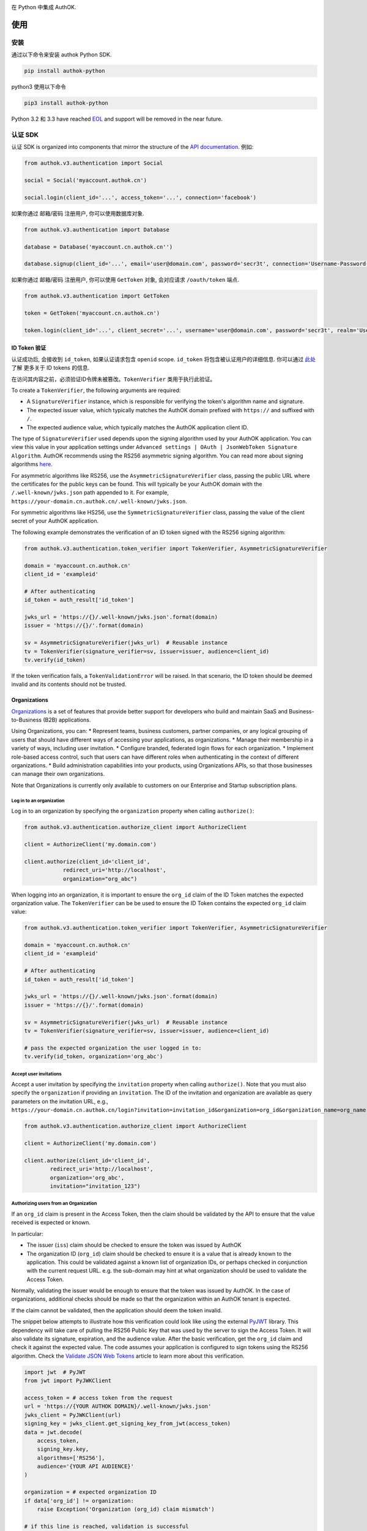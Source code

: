 |pypi| |build| |coverage| |license|

在 Python 中集成 AuthOK.

=====
使用
=====

************
安装
************

通过以下命令来安装 authok Python SDK.

.. code-block:: python

    pip install authok-python

python3 使用以下命令

.. code-block:: python

    pip3 install authok-python

Python 3.2 和 3.3 have reached `EOL <https://en.wikipedia.org/wiki/CPython#Version_history>`__ and support will be removed in the near future.

******************
认证 SDK
******************

认证 SDK is organized into components that mirror the structure of the
`API documentation <https://docs.authok.cn/auth-api>`__.
例如:

.. code-block:: python

    from authok.v3.authentication import Social

    social = Social('myaccount.authok.cn')

    social.login(client_id='...', access_token='...', connection='facebook')


如果你通过 邮箱/密码 注册用户, 你可以使用数据库对象.

.. code-block:: python

    from authok.v3.authentication import Database

    database = Database('myaccount.cn.authok.cn'')

    database.signup(client_id='...', email='user@domain.com', password='secr3t', connection='Username-Password-Authentication')


如果你通过 邮箱/密码 注册用户, 你可以使用 ``GetToken`` 对象, 会对应请求 ``/oauth/token`` 端点.

.. code-block:: python

    from authok.v3.authentication import GetToken

    token = GetToken('myaccount.cn.authok.cn')

    token.login(client_id='...', client_secret='...', username='user@domain.com', password='secr3t', realm='Username-Password-Authentication')


ID Token 验证
-------------------

认证成功后, 会接收到 ``id_token``, 如果认证请求包含 ``openid`` scope. ``id_token`` 将包含被认证用户的详细信息. 你可以通过 `此处 <https://docs.authok.cn/tokens/concepts/id-tokens>`__ 了解 更多关于 ID tokens 的信息.

在访问其内容之前，必须验证ID令牌未被篡改。``TokenVerifier`` 类用于执行此验证。

To create a ``TokenVerifier``, the following arguments are required:

- A ``SignatureVerifier`` instance, which is responsible for verifying the token's algorithm name and signature.
- The expected issuer value, which typically matches the AuthOK domain prefixed with ``https://`` and suffixed with ``/``.
- The expected audience value, which typically matches the AuthOK application client ID.

The type of ``SignatureVerifier`` used depends upon the signing algorithm used by your AuthOK application. You can view this value in your application settings under ``Advanced settings | OAuth | JsonWebToken Signature Algorithm``. AuthOK recommends using the RS256 asymmetric signing algorithm. You can read more about signing algorithms `here <https://docs.authok.cn/tokens/signing-algorithms>`__.

For asymmetric algorithms like RS256, use the ``AsymmetricSignatureVerifier`` class, passing
the public URL where the certificates for the public keys can be found. This will typically be your AuthOK domain with the ``/.well-known/jwks.json`` path appended to it. For example, ``https://your-domain.cn.authok.cn/.well-known/jwks.json``.

For symmetric algorithms like HS256, use the ``SymmetricSignatureVerifier`` class, passing the value of the client secret of your AuthOK application.

The following example demonstrates the verification of an ID token signed with the RS256 signing algorithm:

.. code-block:: python

    from authok.v3.authentication.token_verifier import TokenVerifier, AsymmetricSignatureVerifier

    domain = 'myaccount.cn.authok.cn'
    client_id = 'exampleid'

    # After authenticating
    id_token = auth_result['id_token']

    jwks_url = 'https://{}/.well-known/jwks.json'.format(domain)
    issuer = 'https://{}/'.format(domain)

    sv = AsymmetricSignatureVerifier(jwks_url)  # Reusable instance
    tv = TokenVerifier(signature_verifier=sv, issuer=issuer, audience=client_id)
    tv.verify(id_token)

If the token verification fails, a ``TokenValidationError`` will be raised. In that scenario, the ID token should be deemed invalid and its contents should not be trusted.


Organizations
-------------

`Organizations <https://docs.authok.cn/organizations>`__ is a set of features that provide better support for developers who build and maintain SaaS and Business-to-Business (B2B) applications.

Using Organizations, you can:
* Represent teams, business customers, partner companies, or any logical grouping of users that should have different ways of accessing your applications, as organizations.
* Manage their membership in a variety of ways, including user invitation.
* Configure branded, federated login flows for each organization.
* Implement role-based access control, such that users can have different roles when authenticating in the context of different organizations.
* Build administration capabilities into your products, using Organizations APIs, so that those businesses can manage their own organizations.

Note that Organizations is currently only available to customers on our Enterprise and Startup subscription plans.


Log in to an organization
^^^^^^^^^^^^^^^^^^^^^^^^^

Log in to an organization by specifying the ``organization`` property when calling ``authorize()``:

.. code-block:: python

    from authok.v3.authentication.authorize_client import AuthorizeClient

    client = AuthorizeClient('my.domain.com')

    client.authorize(client_id='client_id',
                redirect_uri='http://localhost',
                organization="org_abc")

When logging into an organization, it is important to ensure the ``org_id`` claim of the ID Token matches the expected organization value. The ``TokenVerifier`` can be be used to ensure the ID Token contains the expected ``org_id`` claim value:

.. code-block:: python

    from authok.v3.authentication.token_verifier import TokenVerifier, AsymmetricSignatureVerifier

    domain = 'myaccount.cn.authok.cn'
    client_id = 'exampleid'

    # After authenticating
    id_token = auth_result['id_token']

    jwks_url = 'https://{}/.well-known/jwks.json'.format(domain)
    issuer = 'https://{}/'.format(domain)

    sv = AsymmetricSignatureVerifier(jwks_url)  # Reusable instance
    tv = TokenVerifier(signature_verifier=sv, issuer=issuer, audience=client_id)

    # pass the expected organization the user logged in to:
    tv.verify(id_token, organization='org_abc')


Accept user invitations
^^^^^^^^^^^^^^^^^^^^^^^

Accept a user invitation by specifying the ``invitation`` property when calling ``authorize()``. Note that you must also specify the ``organization`` if providing an ``invitation``.
The ID of the invitation and organization are available as query parameters on the invitation URL, e.g., ``https://your-domain.cn.authok.cn/login?invitation=invitation_id&organization=org_id&organization_name=org_name``

.. code-block:: python

    from authok.v3.authentication.authorize_client import AuthorizeClient

    client = AuthorizeClient('my.domain.com')

    client.authorize(client_id='client_id',
            redirect_uri='http://localhost',
            organization='org_abc',
            invitation="invitation_123")


Authorizing users from an Organization
^^^^^^^^^^^^^^^^^^^^^^^^^^^^^^^^^^^^^^

If an ``org_id`` claim is present in the Access Token, then the claim should be validated by the API to ensure that the value received is expected or known.

In particular:

- The issuer (``iss``) claim should be checked to ensure the token was issued by AuthOK
- The organization ID (``org_id``) claim should be checked to ensure it is a value that is already known to the application. This could be validated against a known list of organization IDs, or perhaps checked in conjunction with the current request URL. e.g. the sub-domain may hint at what organization should be used to validate the Access Token.

Normally, validating the issuer would be enough to ensure that the token was issued by AuthOK. In the case of organizations, additional checks should be made so that the organization within an AuthOK tenant is expected.

If the claim cannot be validated, then the application should deem the token invalid.

The snippet below attempts to illustrate how this verification could look like using the external `PyJWT <https://pyjwt.readthedocs.io/en/latest/usage.html#encoding-decoding-tokens-with-rs256-rsa>`__ library. This dependency will take care of pulling the RS256 Public Key that was used by the server to sign the Access Token. It will also validate its signature, expiration, and the audience value. After the basic verification, get the ``org_id`` claim and check it against the expected value. The code assumes your application is configured to sign tokens using the RS256 algorithm. Check the `Validate JSON Web Tokens <https://docs.authok.cn/tokens/json-web-tokens/validate-json-web-tokens>`__ article to learn more about this verification.

.. code-block:: python

    import jwt  # PyJWT
    from jwt import PyJWKClient

    access_token = # access token from the request
    url = 'https://{YOUR AUTHOK DOMAIN}/.well-known/jwks.json'
    jwks_client = PyJWKClient(url)
    signing_key = jwks_client.get_signing_key_from_jwt(access_token)
    data = jwt.decode(
        access_token,
        signing_key.key,
        algorithms=['RS256'],
        audience='{YOUR API AUDIENCE}'
    )

    organization = # expected organization ID
    if data['org_id'] != organization:
        raise Exception('Organization (org_id) claim mismatch')

    # if this line is reached, validation is successful


**************
管理 SDK
**************

To use the management library you will need to instantiate an AuthOK object with a domain and a `Management API v1 token <https://docs.authok.cn/api/management/v1/tokens>`__. Please note that these token last 24 hours, so if you need it constantly you should ask for it programmatically using the client credentials grant with a `non interactive client <https://docs.authok.cn/api/management/v1/tokens#1-create-and-authorize-a-client>`__ authorized to access the API. For example:

.. code-block:: python

    from authok.v3.authentication import GetToken

    domain = 'myaccount.cn.authok.cn'
    non_interactive_client_id = 'exampleid'
    non_interactive_client_secret = 'examplesecret'

    get_token = GetToken(domain)
    token = get_token.client_credentials(non_interactive_client_id,
        non_interactive_client_secret, 'https://{}/api/v1/'.format(domain))
    mgmt_api_token = token['access_token']


Then use the token you've obtained as follows:

.. code-block:: python

    from authok.v3.management import AuthOK

    domain = 'myaccount.cn.authok.cn'
    mgmt_api_token = 'MGMT_API_TOKEN'

    authok = AuthOK(domain, mgmt_api_token)

The ``AuthOK()`` object is now ready to take orders!
Let's see how we can use this to get all available connections.
(this action requires the token to have the following scope: ``read:connections``)

.. code-block:: python

    authok.connections.all()

Which will yield a list of connections similar to this:

.. code-block:: python

    [
        {
            'enabled_clients': [u'rOsnWgtw23nje2QCDuDJNVpxlsCylSLE'],
            'id': u'con_ErZf9LpXQDE0cNBr',
            'name': u'Amazon-Connection',
            'options': {u'profile': True, u'scope': [u'profile']},
            'strategy': u'amazon'
        },
        {
            'enabled_clients': [u'rOsnWgtw23nje2QCDuDJNVpxlsCylSLE'],
            'id': u'con_i8qF5DPiZ3FdadwJ',
            'name': u'Username-Password-Authentication',
            'options': {u'brute_force_protection': True},
            'strategy': u'authok'
        }
    ]

Modifying an existing connection is equally as easy. Let's change the name
of connection ``'con_ErZf9LpXQDE0cNBr'``.
(The token will need scope: ``update:connections`` to make this one work)

.. code-block:: python

    authok.connections.update('con_ErZf9LpXQDE0cNBr', {'name': 'MyNewName'})

That's it! Using the ``get`` method of the connections endpoint we can verify
that the rename actually happened.

.. code-block:: python

    modified_connection = authok.connections.get('con_ErZf9LpXQDE0cNBr')

Which returns something like this

.. code-block:: python

    {
        'enabled_clients': [u'rOsnWgtw23nje2QCDuDJNVpxlsCylSLE'],
        'id': u'con_ErZf9LpXQDE0cNBr',
        'name': u'MyNewName',
        'options': {u'profile': True, u'scope': [u'profile']},
        'strategy': u'amazon'
    }

成功!

All endpoints follow a similar structure to ``connections``, and try to follow as
closely as possible the `API documentation <https://docs.authok.cn/api/v1>`__.

==============
错误处理
==============

When consuming methods from the API clients, the requests could fail for a number of reasons:
- Invalid data sent as part of the request: An ``AuthOKError` is raised with the error code and description.
- Global or Client Rate Limit reached: A ``RateLimitError`` is raised and the time at which the limit
resets is exposed in the ``reset_at`` property. When the header is unset, this value will be ``-1``.
- Network timeouts: Adjustable by passing a ``timeout`` argument to the client. See the `rate limit docs <https://docs.authok.cn/policies/rate-limits>`__ for details.


==============
支持的 API
==============

************************
认证端点
************************

- API 授权 - 授权码 (``authentication.AuthorizeClient``)
- 数据库 ( ``authentication.Database`` )
- Delegated ( ``authentication.Delegated`` )
- 企业 ( ``authentication.Enterprise`` )
- API 授权 - Get Token ( ``authentication.GetToken``)
- 免密登录 ( ``authentication.Passwordless`` )
- 撤销令牌 ( ``authentication.RevokeToken`` )
- 社会化 ( ``authentication.Social`` )
- 用户 ( ``authentication.Users`` )


********************
管理端点
********************

- Actions() (``AuthOK().actions``)
- AttackProtection() (``AuthOK().attack_protection``)
- Blacklists() ( ``AuthOK().blacklists`` )
- ClientGrants() ( ``AuthOK().client_grants`` )
- Clients() ( ``AuthOK().clients`` )
- Connections() ( ``AuthOK().connections`` )
- CustomDomains() ( ``AuthOK().custom_domains`` )
- DeviceCredentials() ( ``AuthOK().device_credentials`` )
- EmailTemplates() ( ``AuthOK().email_templates`` )
- Emails() ( ``AuthOK().emails`` )
- Grants() ( ``AuthOK().grants`` )
- Guardian() ( ``AuthOK().guardian`` )
- Hooks() ( ``AuthOK().hooks`` )
- Jobs() ( ``AuthOK().jobs`` )
- LogStreams() ( ``AuthOK().log_streams`` )
- Logs() ( ``AuthOK().logs`` )
- Organizations() ( ``AuthOK().organizations`` )
- Prompts() ( ``AuthOK().prompts`` )
- ResourceServers() (``AuthOK().resource_servers`` )
- Roles() ( ``AuthOK().roles`` )
- RulesConfigs() ( ``AuthOK().rules_configs`` )
- Rules() ( ``AuthOK().rules`` )
- Stats() ( ``AuthOK().stats`` )
- Tenants() ( ``AuthOK().tenants`` )
- Tickets() ( ``AuthOK().tickets`` )
- UserBlocks() (``AuthOK().user_blocks`` )
- UsersByEmail() ( ``AuthOK().users_by_email`` )
- Users() ( ``AuthOK().users`` )

=====
关于我们
=====

******
作者
******

`AuthOK`_

**********
变更日志
**********

Please see `CHANGELOG.md <https://github.com/authok/authok-python/blob/master/CHANGELOG.md>`__.

***************
问题报告
***************

If you have found a bug or if you have a feature request, please report them at this repository issues section.
Please do not report security vulnerabilities on the public GitHub issue tracker.
The `Responsible Disclosure Program <https://authok.cn/whitehat>`__ details the procedure for disclosing security issues.

**************
什么是 AuthOK?
**************

AuthOK 可以帮助您:

* Add authentication with `multiple authentication sources <https://docs.authok.cn/identityproviders>`__,
  either social like **Google, Facebook, Microsoft Account, LinkedIn, GitHub, Twitter, Box, Salesforce, among others**,
  or enterprise identity systems like **Windows Azure AD, Google Apps, Active Directory, ADFS or any SAML Identity Provider**.
* Add authentication through more traditional `username/password databases <https://docs.authok.cn/connections/database/mysql>`__.
* Add support for `linking different user accounts <https://docs.authok.cn/link-accounts>`__ with the same user.
* Support for generating signed `JSON Web Tokens <https://docs.authok.cn/jwt>`__ to call your APIs and **flow the user identity** securely.
* Analytics of how, when and where users are logging in.
* Pull data from other sources and add it to the user profile, through `JavaScript rules <https://docs.authok.cn/rules>`__.

***************************
创建免费的 AuthOK 账号
***************************

1. 进入 `AuthOK <https://authok.cn/>`__ 并点击注册.
2. 使用 微信，企业微信，Google, GitHub 等账号登录.

*******
许可
*******

本项目基于 MIT 许可. 参考 `LICENSE <https://github.com/authok/authok-python/blob/master/LICENSE>`_ 获取更多信息.

.. _AuthOK: https://authok.cn

.. |pypi| image:: https://img.shields.io/pypi/v/authok-python.svg?style=flat-square&label=latest%20version
    :target: https://pypi.org/project/authok-python/
    :alt: Latest version released on PyPI

.. |build| image:: https://img.shields.io/circleci/project/github/authok/authok-python.svg?style=flat-square&label=circleci
    :target: https://circleci.com/gh/authok/authok-python
    :alt: Build status

.. |coverage| image:: https://img.shields.io/codecov/c/github/authok/authok-python.svg?style=flat-square&label=codecov
    :target: https://codecov.io/gh/authok/authok-python
    :alt: Test coverage

.. |license| image:: https://img.shields.io/:license-mit-blue.svg?style=flat-square
    :target: https://opensource.org/licenses/MIT
    :alt: License
